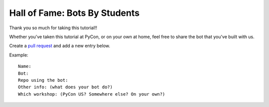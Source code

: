 .. _hall_of_fame:

Hall of Fame: Bots By Students
==============================

Thank you so much for taking this tutorial!!

Whether you've taken this tutorial at PyCon, or on your own at home, feel free
to share the bot that you've built with us.

Create a `pull request <https://github.com/Mariatta/github-bot-tutorial/edit/master/hall-of-fame.rst>`_
and add a new entry below.

Example::

   Name:
   Bot:
   Repo using the bot:
   Other info: (what does your bot do?)
   Which workshop: (PyCon US? Somewhere else? On your own?)

